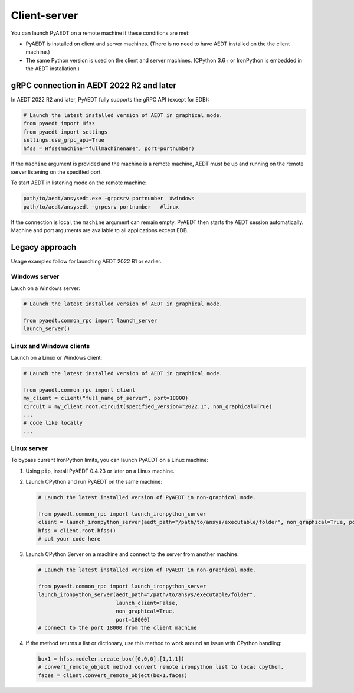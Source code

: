 Client-server
-------------

You can launch PyAEDT on a remote machine if these conditions are met:

- PyAEDT is installed on client and server machines. (There is no need to have AEDT
  installed on the the client machine.)
- The same Python version is used on the client and server machines. (CPython 3.6+ or
  IronPython is embedded in the AEDT installation.)

gRPC connection in AEDT 2022 R2 and later
~~~~~~~~~~~~~~~~~~~~~~~~~~~~~~~~~~~~~~~~~
In AEDT 2022 R2 and later, PyAEDT fully supports the gRPC API (except for EDB):

.. code:: python

    # Launch the latest installed version of AEDT in graphical mode.
    from pyaedt import Hfss
    from pyaedt import settings
    settings.use_grpc_api=True
    hfss = Hfss(machine="fullmachinename", port=portnumber)

If the ``machine`` argument is provided and the machine is a remote machine, AEDT
must be up and running on the remote server listening on the specified port.

To start AEDT in listening mode on the remote machine:

.. code::

   path/to/aedt/ansysedt.exe -grpcsrv portnumber  #windows
   path/to/aedt/ansysedt -grpcsrv portnumber   #linux

If the connection is local, the ``machine`` argument can remain empty. PyAEDT then
starts the AEDT session automatically. Machine and port arguments are available to
all applications except EDB.

Legacy approach
~~~~~~~~~~~~~~~
Usage examples follow for launching AEDT 2022 R1 or earlier.

Windows server
==============

Lauch on a Windows server:

.. code:: python

    # Launch the latest installed version of AEDT in graphical mode.

    from pyaedt.common_rpc import launch_server
    launch_server()



Linux and Windows clients
=========================

Launch on a Linux or Windows client:

.. code:: python

    # Launch the latest installed version of AEDT in graphical mode.

    from pyaedt.common_rpc import client
    my_client = client("full_name_of_server", port=18000)
    circuit = my_client.root.circuit(specified_version="2022.1", non_graphical=True)
    ...
    # code like locally
    ...


Linux server
============

To bypass current IronPython limits, you can launch PyAEDT on a Linux machine:

#. Using ``pip``, install PyAEDT 0.4.23 or later on a Linux machine.
#. Launch CPython and run PyAEDT on the same machine:

   .. code:: python

      # Launch the latest installed version of PyAEDT in non-graphical mode.

      from pyaedt.common_rpc import launch_ironpython_server
      client = launch_ironpython_server(aedt_path="/path/to/ansys/executable/folder", non_graphical=True, port=18000)
      hfss = client.root.hfss()
      # put your code here

#. Launch CPython Server on a machine and connect to the server from another machine:

   .. code:: python

      # Launch the latest installed version of PyAEDT in non-graphical mode.

      from pyaedt.common_rpc import launch_ironpython_server
      launch_ironpython_server(aedt_path="/path/to/ansys/executable/folder",
                               launch_client=False,
                               non_graphical=True,
                               port=18000)
      # connect to the port 18000 from the client machine

#. If the method returns a list or dictionary, use this method to work around an
   issue with CPython handling:

   .. code:: python

      box1 = hfss.modeler.create_box([0,0,0],[1,1,1])
      # convert_remote_object method convert remote ironpython list to local cpython.
      faces = client.convert_remote_object(box1.faces)



.. image:: ./IronPython2Cpython.png
  :width: 800
  :alt: Electronics Desktop Launched